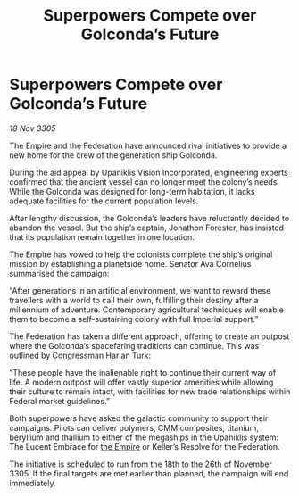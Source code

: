 :PROPERTIES:
:ID:       b62347bf-3053-4a6a-877d-5da7bcdc8210
:END:
#+title: Superpowers Compete over Golconda’s Future
#+filetags: :galnet:

* Superpowers Compete over Golconda’s Future

/18 Nov 3305/

The Empire and the Federation have announced rival initiatives to provide a new home for the crew of the generation ship Golconda. 

During the aid appeal by Upaniklis Vision Incorporated, engineering experts confirmed that the ancient vessel can no longer meet the colony’s needs. While the Golconda was designed for long-term habitation, it lacks adequate facilities for the current population levels. 

After lengthy discussion, the Golconda’s leaders have reluctantly decided to abandon the vessel. But the ship’s captain, Jonathon Forester, has insisted that its population remain together in one location. 

The Empire has vowed to help the colonists complete the ship’s original mission by establishing a planetside home. Senator Ava Cornelius summarised the campaign: 

“After generations in an artificial environment, we want to reward these travellers with a world to call their own, fulfilling their destiny after a millennium of adventure. Contemporary agricultural techniques will enable them to become a self-sustaining colony with full Imperial support.” 

The Federation has taken a different approach, offering to create an outpost where the Golconda’s spacefaring traditions can continue. This was outlined by Congressman Harlan Turk: 

“These people have the inalienable right to continue their current way of life. A modern outpost will offer vastly superior amenities while allowing their culture to remain intact, with facilities for new trade relationships within Federal market guidelines.” 

Both superpowers have asked the galactic community to support their campaigns. Pilots can deliver polymers, CMM composites, titanium, beryllium and thallium to either of the megaships in the Upaniklis system: The Lucent Embrace for [[id:77cf2f14-105e-4041-af04-1213f3e7383c][the Empire]] or Keller’s Resolve for the Federation. 

The initiative is scheduled to run from the 18th to the 26th of November 3305. If the final targets are met earlier than planned, the campaign will end immediately.
